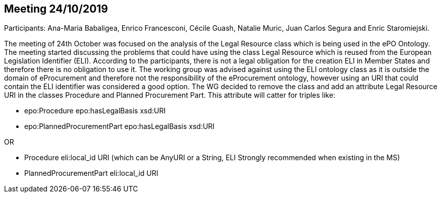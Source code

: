 == Meeting 24/10/2019

Participants: Ana-Maria Babaligea, Enrico Francesconi, Cécile Guash, Natalie Muric, Juan Carlos Segura and Enric Staromiejski.

The meeting of 24th October was focused on the analysis of the Legal Resource class which is being used in the ePO Ontology. The meeting started discussing the problems that could have using the class Legal Resource which is reused from the European Legislation Identifier (ELI). According to the participants, there is not a legal obligation for the creation ELI in Member States and therefore there is no obligation to use it. The working group was advised against using the ELI ontology class as it is outside the domain of eProcurement and therefore not the responsibility of the eProcurement ontology, however using an URI that could contain the ELI identifier was considered a good option.  The WG  decided to remove the class and add an attribute Legal Resource URI  in the classes Procedure and Planned Procurement Part. This attribute will catter for triples like:

* epo:Procedure epo:hasLegalBasis xsd:URI
* epo:PlannedProcurementPart epo:hasLegalBasis xsd:URI

OR

* Procedure eli:local_id URI (which can be AnyURI or a String, ELI Strongly recommended when existing in the MS)
* PlannedProcurementPart eli:local_id URI